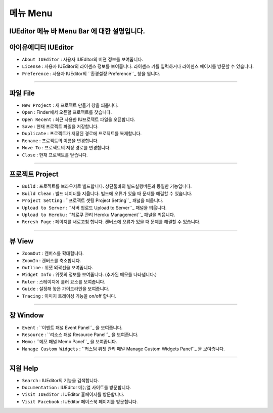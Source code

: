 .. _환경설정 Preference: ./preference.html
.. _프로젝트 셋팅 Project Setting: ./project_setting.html
.. _서버 업로드 Upload to Server: ./advanced_server.html
.. _헤로쿠 관리 패널 Heroku Management: ./advanced_heroku.html
.. _이벤트 패널 Event Panel: ./panel_event.html
.. _리소스 패널 Resource Panel: ./panel_resource.html
.. _메모 패널 Memo Panel: ./panel_memo.html
.. _커스텀 위젯 관리 패널 Manage Custom Widgets Panel: ./panel_management_widget.html


메뉴 Menu
==========================

.. image:: resource/iu_manual_basic_menu.png

IUEditor 메뉴 바 Menu Bar 에 대한 설명입니다.
----------


아이유에디터 IUEditor
----------------------------

.. image:: resource/iu_manual_basic_menu_iueditor.png


* ``About IUEditor`` : 사용자 IUEditor의 버젼 정보를 보여줍니다.
* ``License`` : 사용자 IUEditor의 라이센스 정보를 보여줍니다. 라이센스 키를 입력하거나 라이센스 페이지를 방문할 수 있습니다.
* ``Preference`` : 사용자 IUEditor의 ``환경설정 Preference``_ 창을 엽니다. 

----------


파일 File
----------------------------

.. image:: resource/iu_manual_basic_menu_file.png


* ``New Project`` : 새 프로젝트 만들기 창을 띄웁니다.
* ``Open`` : Finder에서 오픈할 프로젝트를 찾습니다.
* ``Open Recent`` : 최근 사용한 IU프로젝트 파일을 오픈합니다.
* ``Save`` : 현재 프로젝트 파일을 저장합니다.
* ``Duplicate`` : 프로젝트가 저장된 경로에 프로젝트를 복제합니다.
* ``Rename`` : 프로젝트의 이름을 변경합니다.
* ``Move To`` : 프로젝트의 저장 경로를 변경합니다.
* ``Close`` : 현재 프로젝트를 닫습니다.

----------


프로젝트 Project
----------------------------

.. image:: resource/iu_manual_basic_menu_project.png


* ``Build`` : 프로젝트를 브라우저로 빌드합니다. 상단툴바의 빌드실행버튼과 동일한 기능입니다.
* ``Build Clean`` : 빌드 데이터를 지웁니다. 빌드에 오류가 있을 때 문제를 해결할 수 있습니다.
* ``Project Setting`` : ``프로젝트 셋팅 Project Setting``_ 패널을 띄웁니다. 
* ``Upload to Server`` : ``서버 업로드 Upload to Server``_ 패널을 띄웁니다. 
* ``Upload to Heroku`` : ``헤로쿠 관리 Heroku Management``_ 패널을 띄웁니다. 
* ``Reresh Page`` : 페이지를 새로고침 합니다. 캔버스에 오류가 있을 때 문제를 해결할 수 있습니다.

----------


뷰 View
----------------------------

.. image:: resource/iu_manual_basic_menu_view.png


* ``ZoomOut`` : 캔버스를 확대합니다.
* ``ZoomIn`` : 캔버스를 축소합니다.
* ``Outline`` : 위젯 외곽선을 보여줍니다.
* ``Widget Info`` : 위젯의 정보를 보여줍니다. (추가된 메모를 나타냅니다.)
* ``Ruler`` : 스테이지에 룰러 요소를 보여줍니다.
* ``Guide`` : 설정해 놓은 가이드라인을 보여줍니다.
* ``Tracing`` : 이미지 트레이싱 기능을 on/off 합니다.

----------


창 Window
----------------------------

.. image:: resource/iu_manual_basic_menu_window.png


* ``Event`` : ``이벤트 패널 Event Panel``_ 을 보여줍니다. 
* ``Resource`` : ``리소스 패널 Resource Panel``_ 을 보여줍니다.
* ``Memo`` : ``메모 패널 Memo Panel``_ 을 보여줍니다.
* ``Manage Custom Widgets`` : ``커스텀 위젯 관리 패널 Manage Custom Widgets Panel``_ 을 보여줍니다.

----------


지원 Help
----------------------------

.. image:: resource/iu_manual_basic_menu_help.png


* ``Search`` : IUEditor의 기능을 검색합니다.
* ``Documentation`` : IUEditor 메뉴얼 사이트를 방문합니다.
* ``Visit IUEditor`` : IUEditor 홈페이지를 방문합니다.
* ``Visit Facebook`` : IUEditor 페이스북 페이지를 방문합니다.




